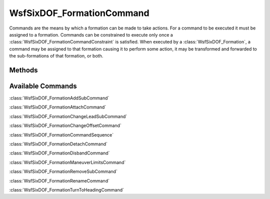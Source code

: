 .. ****************************************************************************
.. CUI
..
.. The Advanced Framework for Simulation, Integration, and Modeling (AFSIM)
..
.. The use, dissemination or disclosure of data in this file is subject to
.. limitation or restriction. See accompanying README and LICENSE for details.
.. ****************************************************************************

WsfSixDOF_FormationCommand
--------------------------

.. class:: WsfSixDOF_FormationCommand

Commands are the means by which a formation can be made to take actions. For a
command to be executed it must be assigned to a formation. Commands can be
constrained to execute only once a :class:`WsfSixDOF_FormationCommandConstraint` is
satisfied. When executed by a :class:`WsfSixDOF_Formation`, a command may be
assigned to that formation causing it to perform some action, it may be
transformed and forwarded to the sub-formations of that formation, or both.

Methods
=======

.. method:: bool IsInstantaneous()

   Return if the command is an instantaneous command. Such commands only need
   to be executed once before they complete.

.. method:: bool IsSequence()

   Return if the command is a sequence of commands. See 
   :class:`WsfSixDOF_FormationCommandSequence`.

.. method:: bool IsAssigned()

   Return if the command is assigned to a formation.

.. method:: bool IsPending()

   Return if the command is pending. A pending command has been assigned, but
   has not yet satisfied its constraint.

.. method:: bool IsExecuting()

   Return if the command is executing. An executing command has satisfied its
   constraint, but has yet to finish the action of the command itself.

.. method:: bool IsCompleted()

   Return if the command is complete. Once a command has executed all of its
   work, it becomes complete. Once a command reaches this status it will no
   longer be updated.

.. method:: bool IsCanceling()

   Return if the command is in the process of being canceled.

.. method:: bool IsCanceled()

   Return if the command has been canceled. Once the command reaches this
   status it will no longer be updated.

.. method:: bool IsDropped()

   Return if the command has been dropped. A dropped command differs from a
   canceled command in that a dropped command will be completely removed from
   the simulation, while a canceled command remains in the simulation with the
   canceled status.

.. method:: bool IsRunning()

   Return if the command is still running. A running command might be pending,
   executing, or canceling.

.. method:: bool GetDebug()

   Return if extra debugging output has been enabled on this command.

.. method:: void SetDebug(bool aEnableDebugOutput)

   Turn on or off extra debugging output for this command.

.. method:: WsfSixDOF_Formation GetFormation()

   Return the formation to which this command has been assigned. This can 
   return an invalid object if this command is unassigned.

.. method:: void Cancel()

   Cancel an incomplete command.

.. method:: WsfSixDOF_FormationCommandConstraint GetConstraint()

   Return the constraint on execution of this command. This can return an
   invalid object if there is no constraint on the command.

.. method:: void SetConstraint(WsfSixDOF_FormationCommandConstraint aConstraint)

   Set the constraint on execution for this command.

Available Commands
==================

:class:`WsfSixDOF_FormationAddSubCommand`

:class:`WsfSixDOF_FormationAttachCommand`

:class:`WsfSixDOF_FormationChangeLeadSubCommand`

:class:`WsfSixDOF_FormationChangeOffsetCommand`

:class:`WsfSixDOF_FormationCommandSequence`

:class:`WsfSixDOF_FormationDetachCommand`

:class:`WsfSixDOF_FormationDisbandCommand`

:class:`WsfSixDOF_FormationManeuverLimitsCommand`

:class:`WsfSixDOF_FormationRemoveSubCommand`

:class:`WsfSixDOF_FormationRenameCommand`

:class:`WsfSixDOF_FormationTurnToHeadingCommand`
